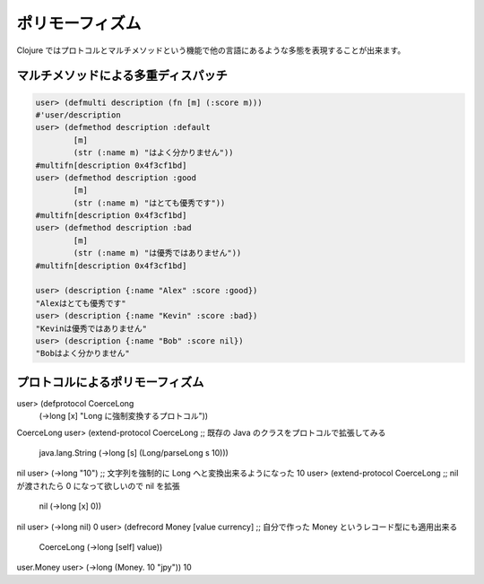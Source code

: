 ==================
 ポリモーフィズム
==================

Clojure ではプロトコルとマルチメソッドという機能で他の言語にあるような多態を表現することが出来ます。

マルチメソッドによる多重ディスパッチ
====================================

.. sourcecode:: clojure

  user> (defmulti description (fn [m] (:score m)))
  #'user/description
  user> (defmethod description :default
          [m]
          (str (:name m) "はよく分かりません"))
  #multifn[description 0x4f3cf1bd]
  user> (defmethod description :good
          [m]
          (str (:name m) "はとても優秀です"))
  #multifn[description 0x4f3cf1bd]
  user> (defmethod description :bad
          [m]
          (str (:name m) "は優秀ではありません"))
  #multifn[description 0x4f3cf1bd]

  user> (description {:name "Alex" :score :good})
  "Alexはとても優秀です"
  user> (description {:name "Kevin" :score :bad})
  "Kevinは優秀ではありません"
  user> (description {:name "Bob" :score nil})
  "Bobはよく分かりません"

プロトコルによるポリモーフィズム
================================

user> (defprotocol CoerceLong
        (->long [x] "Long に強制変換するプロトコル"))
CoerceLong
user> (extend-protocol CoerceLong ;; 既存の Java のクラスをプロトコルで拡張してみる
        java.lang.String
        (->long [s] (Long/parseLong s 10)))
nil
user> (->long "10") ;; 文字列を強制的に Long へと変換出来るようになった
10
user> (extend-protocol CoerceLong ;; nil が渡されたら 0 になって欲しいので nil を拡張
        nil
        (->long [x] 0))
nil
user> (->long nil)
0
user> (defrecord Money [value currency] ;; 自分で作った Money というレコード型にも適用出来る
        CoerceLong
        (->long [self] value))
user.Money
user> (->long (Money. 10 "jpy"))
10
